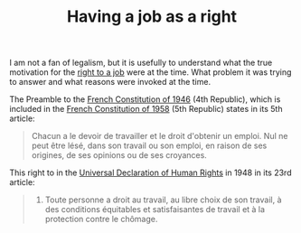 :PROPERTIES:
:ID:       0dcfb52d-9bd2-4242-810f-22575be8c40f
:END:
#+TITLE: Having a job as a right
#+CREATED: [2022-05-12 Thu 08:42]
#+LAST_MODIFIED: [2022-05-12 Thu 08:50]

I am not a fan of legalism, but it is usefully to understand what the true motivation for the [[id:88bbaec1-0b44-40ab-985c-40c20d8fecb0][right to a job]] were at the time. What problem it was trying to answer and what reasons were invoked at the time.

The Preamble to the [[https://www.legifrance.gouv.fr/contenu/menu/droit-national-en-vigueur/constitution/preambule-de-la-constitution-du-27-octobre-1946][French Constitution of 1946]] (4th Republic), which is included in the [[https://www.legifrance.gouv.fr/loda/id/JORFTEXT000000571356/2019-07-01/][French Constitution of 1958]] (5th Republic) states in its 5th article:

#+begin_quote
Chacun a le devoir de travailler et le droit d'obtenir un emploi. Nul ne peut être lésé, dans son travail ou son emploi, en raison de ses origines, de ses opinions ou de ses croyances.
#+end_quote

This right to in the [[https://www.un.org/fr/universal-declaration-human-rights/][Universal Declaration of Human Rights]] in 1948 in its 23rd article:

#+begin_quote
1. Toute personne a droit au travail, au libre choix de son travail, à des conditions équitables et satisfaisantes de travail et à la protection contre le chômage.
#+end_quote
